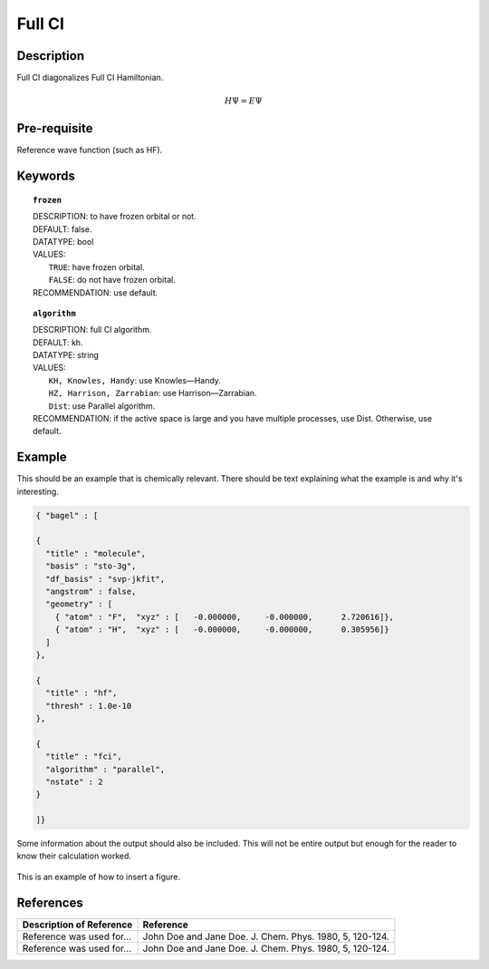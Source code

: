 .. _fullci:

*******
Full CI
*******

Description
===========
Full CI diagonalizes Full CI Hamiltonian.

.. math::
  H\Psi = E\Psi

Pre-requisite
=============
Reference wave function (such as HF).

Keywords
========
.. topic:: ``frozen``

   | DESCRIPTION: to have frozen orbital or not.
   | DEFAULT: false.
   | DATATYPE: bool
   | VALUES:
   |    ``TRUE``: have frozen orbital.
   |    ``FALSE``: do not have frozen orbital.
   | RECOMMENDATION: use default.

.. topic:: ``algorithm``

   | DESCRIPTION: full CI algorithm.
   | DEFAULT: kh.
   | DATATYPE: string
   | VALUES: 
   |    ``KH, Knowles, Handy``: use Knowles—Handy.
   |    ``HZ, Harrison, Zarrabian``: use Harrison—Zarrabian.
   |    ``Dist``: use Parallel algorithm.
   | RECOMMENDATION: if the active space is large and you have multiple processes, use Dist. Otherwise, use default.


Example
=======
This should be an example that is chemically relevant. There should be text explaining what the example is and why it's interesting.

.. code-block:: javascript 

   { "bagel" : [

   {
     "title" : "molecule",
     "basis" : "sto-3g",
     "df_basis" : "svp-jkfit",
     "angstrom" : false,
     "geometry" : [
       { "atom" : "F",  "xyz" : [   -0.000000,     -0.000000,      2.720616]},
       { "atom" : "H",  "xyz" : [   -0.000000,     -0.000000,      0.305956]}
     ]
   },

   {
     "title" : "hf",
     "thresh" : 1.0e-10
   },

   {
     "title" : "fci",
     "algorithm" : "parallel",
     "nstate" : 2
   }

   ]}


Some information about the output should also be included. This will not be entire output but enough for the reader to know their calculation worked.

.. figure:: figure/example.png
    :width: 200px
    :align: center
    :alt: alternate text
    :figclass: align-center

    This is an example of how to insert a figure. 

References
==========

+-----------------------------------------------+-----------------------------------------------------------------------+
|          Description of Reference             |                          Reference                                    | 
+===============================================+=======================================================================+
| Reference was used for...                     | John Doe and Jane Doe. J. Chem. Phys. 1980, 5, 120-124.               |
+-----------------------------------------------+-----------------------------------------------------------------------+
| Reference was used for...                     | John Doe and Jane Doe. J. Chem. Phys. 1980, 5, 120-124.               |
+-----------------------------------------------+-----------------------------------------------------------------------+

